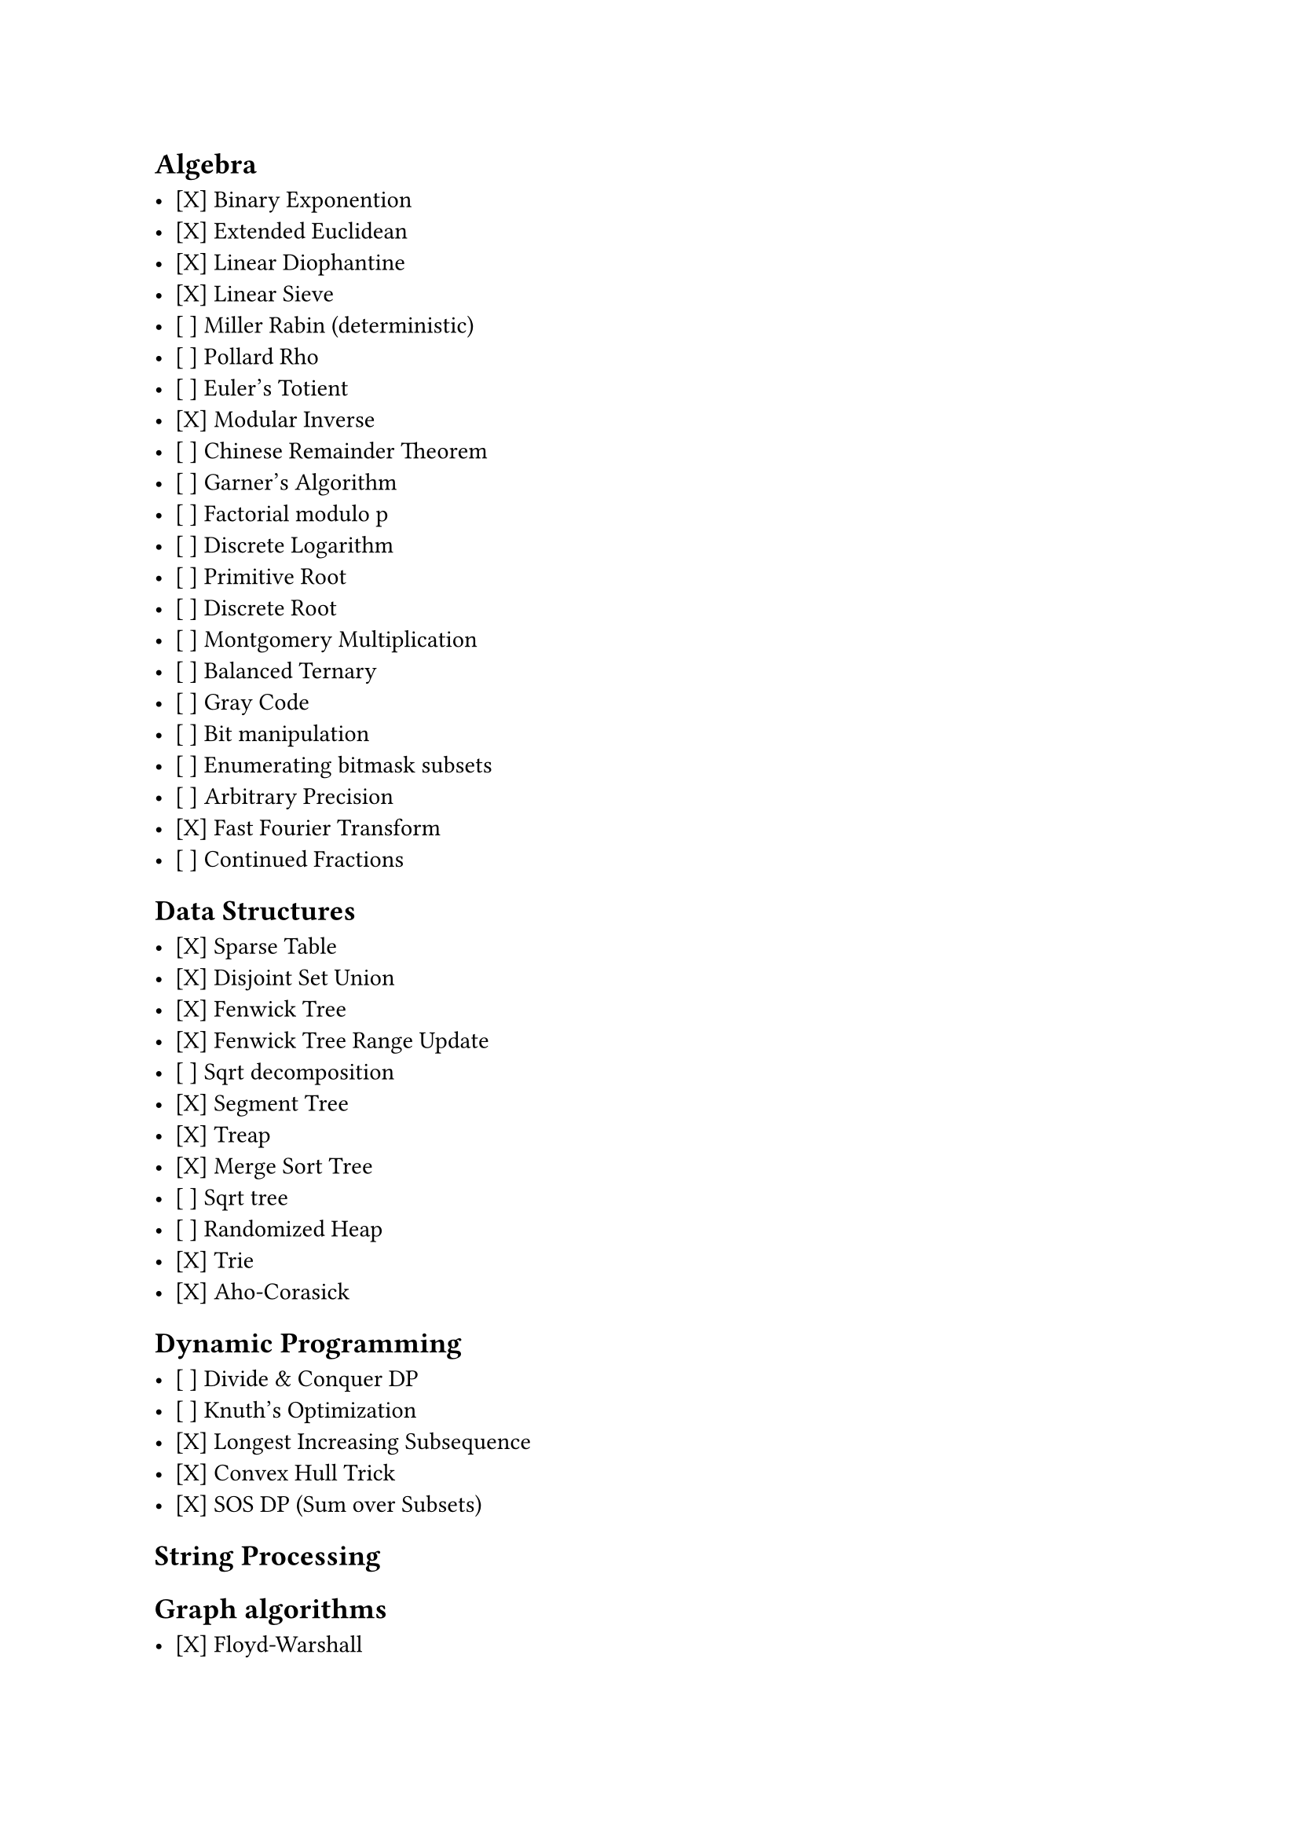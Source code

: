 == Algebra

- [X] Binary Exponention
- [X] Extended Euclidean
- [X] Linear Diophantine
- [X] Linear Sieve
- [ ] Miller Rabin (deterministic)
- [ ] Pollard Rho
- [ ] Euler's Totient
- [X] Modular Inverse
- [ ] Chinese Remainder Theorem
- [ ] Garner's Algorithm
- [ ] Factorial modulo p
- [ ] Discrete Logarithm
- [ ] Primitive Root
- [ ] Discrete Root
- [ ] Montgomery Multiplication
- [ ] Balanced Ternary
- [ ] Gray Code
- [ ] Bit manipulation
- [ ] Enumerating bitmask subsets
- [ ] Arbitrary Precision
- [X] Fast Fourier Transform
- [ ] Continued Fractions

== Data Structures

- [X] Sparse Table
- [X] Disjoint Set Union
- [X] Fenwick Tree
- [X] Fenwick Tree Range Update
- [ ] Sqrt decomposition
- [X] Segment Tree
- [X] Treap
- [X] Merge Sort Tree
- [ ] Sqrt tree
- [ ] Randomized Heap
- [X] Trie
- [X] Aho-Corasick

== Dynamic Programming

- [ ] Divide & Conquer DP
- [ ] Knuth's Optimization
- [X] Longest Increasing Subsequence
- [X] Convex Hull Trick
- [X] SOS DP (Sum over Subsets)

== String Processing

== Graph algorithms

- [X] Floyd-Warshall
